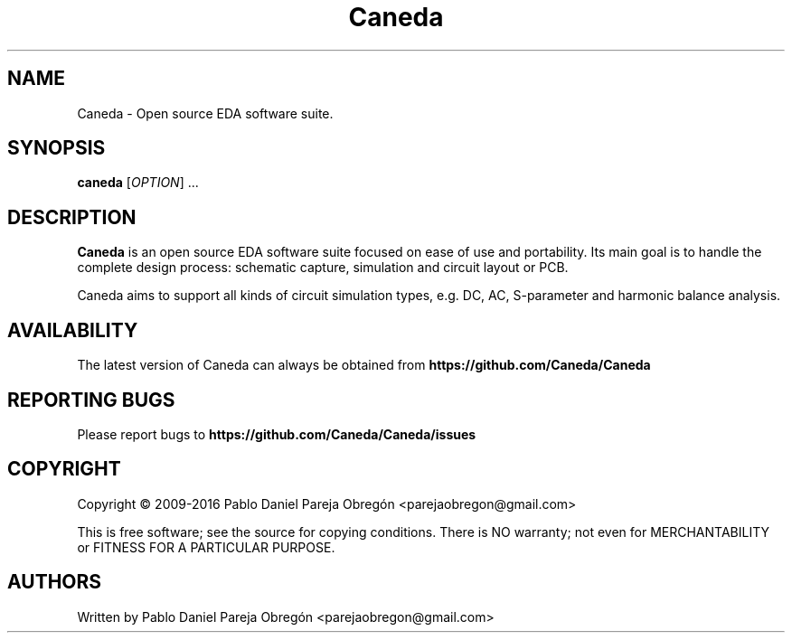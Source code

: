 .TH Caneda "1" "April 2016" "Debian GNU/Linux" "User Commands"
.SH NAME
Caneda \- Open source EDA software suite.
.SH SYNOPSIS
.B caneda
[\fIOPTION\fR] ...
.SH DESCRIPTION

\fBCaneda\fR is an open source EDA software suite focused on ease of use and
portability. Its main goal is to handle the complete design process: schematic
capture, simulation and circuit layout or PCB.

Caneda aims to support all kinds of circuit simulation types, e.g. DC, AC,
S-parameter and harmonic balance analysis.

.SH AVAILABILITY
The latest version of Caneda can always be obtained from
\fBhttps://github.com/Caneda/Caneda\fR
.SH "REPORTING BUGS"
Please report bugs to
\fBhttps://github.com/Caneda/Caneda/issues\fR
.SH COPYRIGHT
Copyright \(co 2009-2016 Pablo Daniel Pareja Obregón <parejaobregon@gmail.com>
.PP
This is free software; see the source for copying conditions.  There is NO
warranty; not even for MERCHANTABILITY or FITNESS FOR A PARTICULAR PURPOSE.
.SH AUTHORS
Written by Pablo Daniel Pareja Obregón <parejaobregon@gmail.com>
